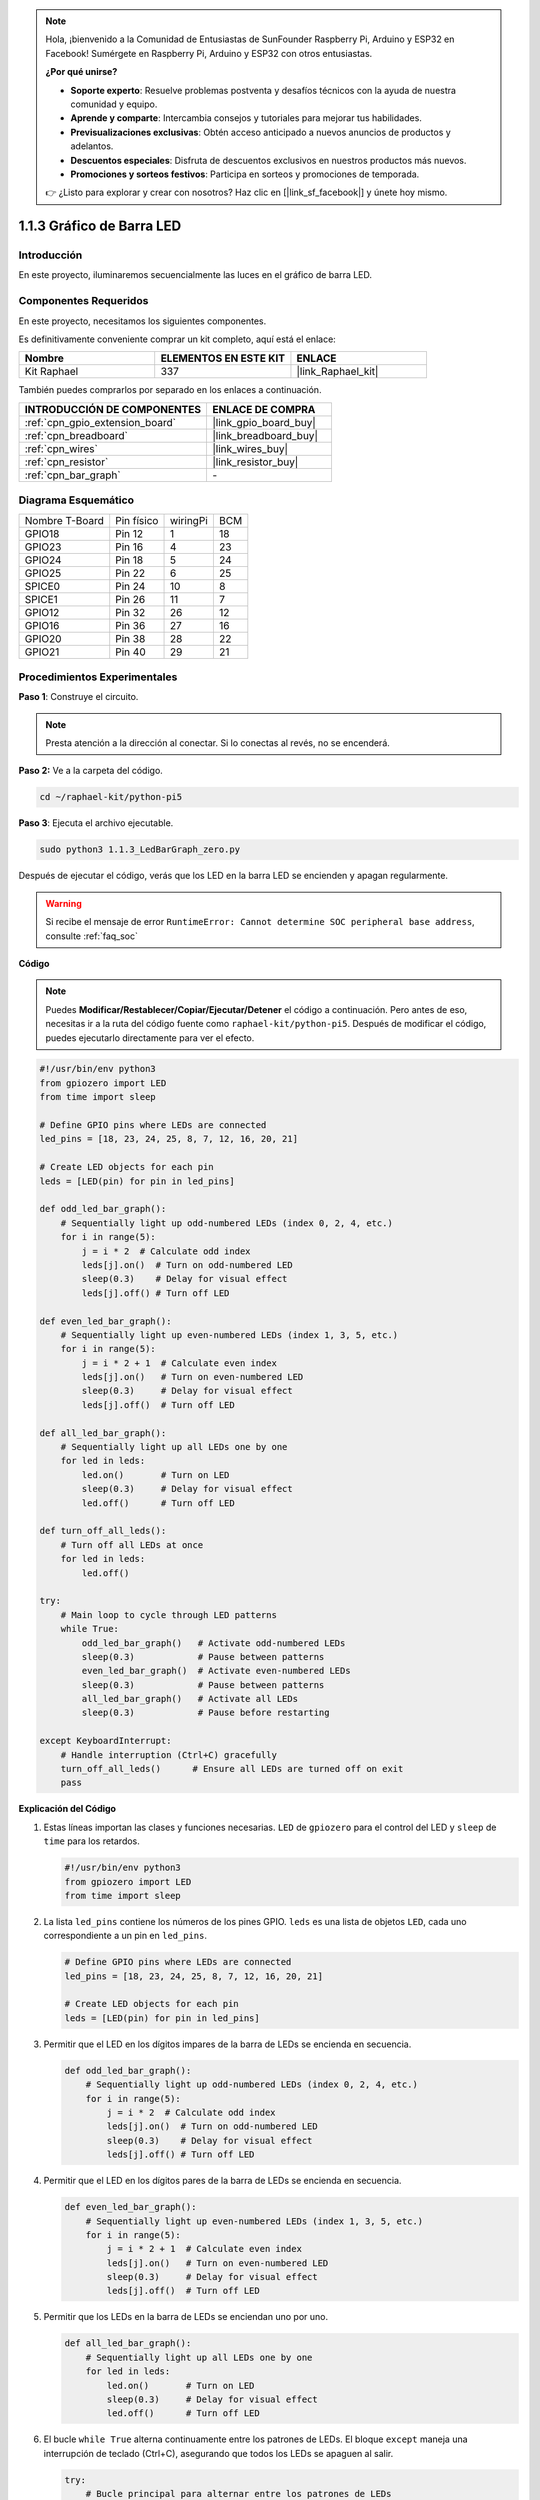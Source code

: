 .. note::

    Hola, ¡bienvenido a la Comunidad de Entusiastas de SunFounder Raspberry Pi, Arduino y ESP32 en Facebook! Sumérgete en Raspberry Pi, Arduino y ESP32 con otros entusiastas.

    **¿Por qué unirse?**

    - **Soporte experto**: Resuelve problemas postventa y desafíos técnicos con la ayuda de nuestra comunidad y equipo.
    - **Aprende y comparte**: Intercambia consejos y tutoriales para mejorar tus habilidades.
    - **Previsualizaciones exclusivas**: Obtén acceso anticipado a nuevos anuncios de productos y adelantos.
    - **Descuentos especiales**: Disfruta de descuentos exclusivos en nuestros productos más nuevos.
    - **Promociones y sorteos festivos**: Participa en sorteos y promociones de temporada.

    👉 ¿Listo para explorar y crear con nosotros? Haz clic en [|link_sf_facebook|] y únete hoy mismo.

.. _1.1.3_py_pi5:

1.1.3 Gráfico de Barra LED
=================================

Introducción
--------------------

En este proyecto, iluminaremos secuencialmente las luces en el gráfico de barra LED.

Componentes Requeridos
--------------------------------------

En este proyecto, necesitamos los siguientes componentes.

.. image:: ../python_pi5/img/1.1.3_led_bar_list.png

Es definitivamente conveniente comprar un kit completo, aquí está el enlace:

.. list-table::
    :widths: 20 20 20
    :header-rows: 1

    *   - Nombre
        - ELEMENTOS EN ESTE KIT
        - ENLACE
    *   - Kit Raphael
        - 337
        - |link_Raphael_kit|

También puedes comprarlos por separado en los enlaces a continuación.

.. list-table::
    :widths: 30 20
    :header-rows: 1

    *   - INTRODUCCIÓN DE COMPONENTES
        - ENLACE DE COMPRA

    *   - :ref:`cpn_gpio_extension_board`
        - |link_gpio_board_buy|
    *   - :ref:`cpn_breadboard`
        - |link_breadboard_buy|
    *   - :ref:`cpn_wires`
        - |link_wires_buy|
    *   - :ref:`cpn_resistor`
        - |link_resistor_buy|
    *   - :ref:`cpn_bar_graph`
        - \-

Diagrama Esquemático
----------------------------

============== ========== ======== ===
Nombre T-Board Pin físico wiringPi BCM
GPIO18         Pin 12     1        18
GPIO23         Pin 16     4        23
GPIO24         Pin 18     5        24
GPIO25         Pin 22     6        25
SPICE0         Pin 24     10       8
SPICE1         Pin 26     11       7
GPIO12         Pin 32     26       12
GPIO16         Pin 36     27       16
GPIO20         Pin 38     28       22
GPIO21         Pin 40     29       21
============== ========== ======== ===

.. image:: ../python_pi5/img/1.1.3_LedBarGraph_schematic.png

Procedimientos Experimentales
---------------------------------

**Paso 1**: Construye el circuito.

.. note::

    Presta atención a la dirección al conectar. Si lo conectas al revés, no se encenderá.

.. image:: ../python_pi5/img/1.1.3_LedBarGraph_circuit.png

**Paso 2:** Ve a la carpeta del código.

.. raw:: html

   <run></run>

.. code-block::

    cd ~/raphael-kit/python-pi5

**Paso 3**: Ejecuta el archivo ejecutable.

.. raw:: html

   <run></run>

.. code-block::

    sudo python3 1.1.3_LedBarGraph_zero.py

Después de ejecutar el código, verás que los LED en la barra LED se 
encienden y apagan regularmente.

.. warning::

    Si recibe el mensaje de error ``RuntimeError: Cannot determine SOC peripheral base address``, consulte :ref:`faq_soc`

**Código**

.. note::

    Puedes **Modificar/Restablecer/Copiar/Ejecutar/Detener** el código a continuación. Pero antes de eso, necesitas ir a la ruta del código fuente como ``raphael-kit/python-pi5``. Después de modificar el código, puedes ejecutarlo directamente para ver el efecto.

.. raw:: html

    <run></run>

.. code-block:: python

   #!/usr/bin/env python3
   from gpiozero import LED
   from time import sleep

   # Define GPIO pins where LEDs are connected
   led_pins = [18, 23, 24, 25, 8, 7, 12, 16, 20, 21]

   # Create LED objects for each pin
   leds = [LED(pin) for pin in led_pins]

   def odd_led_bar_graph():
       # Sequentially light up odd-numbered LEDs (index 0, 2, 4, etc.)
       for i in range(5):
           j = i * 2  # Calculate odd index
           leds[j].on()  # Turn on odd-numbered LED
           sleep(0.3)    # Delay for visual effect
           leds[j].off() # Turn off LED

   def even_led_bar_graph():
       # Sequentially light up even-numbered LEDs (index 1, 3, 5, etc.)
       for i in range(5):
           j = i * 2 + 1  # Calculate even index
           leds[j].on()   # Turn on even-numbered LED
           sleep(0.3)     # Delay for visual effect
           leds[j].off()  # Turn off LED

   def all_led_bar_graph():
       # Sequentially light up all LEDs one by one
       for led in leds:
           led.on()       # Turn on LED
           sleep(0.3)     # Delay for visual effect
           led.off()      # Turn off LED

   def turn_off_all_leds():
       # Turn off all LEDs at once
       for led in leds:
           led.off()

   try:
       # Main loop to cycle through LED patterns
       while True:
           odd_led_bar_graph()   # Activate odd-numbered LEDs
           sleep(0.3)            # Pause between patterns
           even_led_bar_graph()  # Activate even-numbered LEDs
           sleep(0.3)            # Pause between patterns
           all_led_bar_graph()   # Activate all LEDs
           sleep(0.3)            # Pause before restarting

   except KeyboardInterrupt:
       # Handle interruption (Ctrl+C) gracefully
       turn_off_all_leds()      # Ensure all LEDs are turned off on exit
       pass


**Explicación del Código**

#. Estas líneas importan las clases y funciones necesarias. ``LED`` de ``gpiozero`` para el control del LED y ``sleep`` de ``time`` para los retardos.

   .. code-block:: python

       #!/usr/bin/env python3
       from gpiozero import LED
       from time import sleep

#. La lista ``led_pins`` contiene los números de los pines GPIO. ``leds`` es una lista de objetos ``LED``, cada uno correspondiente a un pin en ``led_pins``.

   .. code-block:: python

       # Define GPIO pins where LEDs are connected
       led_pins = [18, 23, 24, 25, 8, 7, 12, 16, 20, 21]

       # Create LED objects for each pin
       leds = [LED(pin) for pin in led_pins]

#. Permitir que el LED en los dígitos impares de la barra de LEDs se encienda en secuencia.

   .. code-block:: python

       def odd_led_bar_graph():
           # Sequentially light up odd-numbered LEDs (index 0, 2, 4, etc.)
           for i in range(5):
               j = i * 2  # Calculate odd index
               leds[j].on()  # Turn on odd-numbered LED
               sleep(0.3)    # Delay for visual effect
               leds[j].off() # Turn off LED

#. Permitir que el LED en los dígitos pares de la barra de LEDs se encienda en secuencia.

   .. code-block:: python

       def even_led_bar_graph():
           # Sequentially light up even-numbered LEDs (index 1, 3, 5, etc.)
           for i in range(5):
               j = i * 2 + 1  # Calculate even index
               leds[j].on()   # Turn on even-numbered LED
               sleep(0.3)     # Delay for visual effect
               leds[j].off()  # Turn off LED

#. Permitir que los LEDs en la barra de LEDs se enciendan uno por uno.

   .. code-block:: python

       def all_led_bar_graph():
           # Sequentially light up all LEDs one by one
           for led in leds:
               led.on()       # Turn on LED
               sleep(0.3)     # Delay for visual effect
               led.off()      # Turn off LED

#. El bucle ``while True`` alterna continuamente entre los patrones de LEDs. El bloque ``except`` maneja una interrupción de teclado (Ctrl+C), asegurando que todos los LEDs se apaguen al salir.

   .. code-block:: python

       try:
           # Bucle principal para alternar entre los patrones de LEDs
           while True:
               odd_led_bar_graph()   # Activar LEDs de número impar
               sleep(0.3)            # Pausa entre patrones
               even_led_bar_graph()  # Activar LEDs de número par
               sleep(0.3)            # Pausa entre patrones
               all_led_bar_graph()   # Activar todos los LEDs
               sleep(0.3)            # Pausa antes de reiniciar

       except KeyboardInterrupt:
           # Manejar interrupción (Ctrl+C) de manera segura
           turn_off_all_leds()      # Asegurar que todos los LEDs estén apagados al salir
           pass
